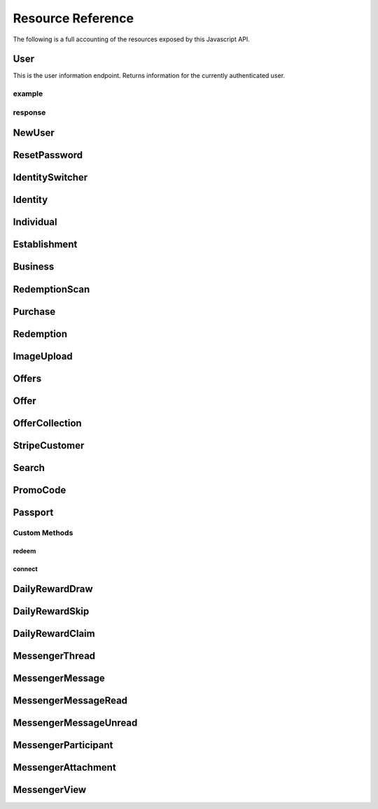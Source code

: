 .. _resources:

Resource Reference
==================

The following is a full accounting of the resources exposed by this Javascript API.

User
----

This is the user information endpoint. Returns information for the currently authenticated user.

example
+++++++

.. code-block:: js
    :linenos:

    //Get user information for the currently authenticated user
    let response = Knotis.User.retrieve()

response
++++++++

.. code-block:: json
    :linenos:

    {
        "id":"00000000-0000-0000-0000-000000000000",
        "default_identity_type":2,
        "username":"example@example.com",
        "mobile_app_installed":false,
        "user":"00000000-0000-0000-0000-000000000000",
        "default_identity":"00000000-0000-0000-0000-000000000000"
    }

NewUser
-------

ResetPassword
-------------

IdentitySwitcher
----------------

Identity
--------

Individual
----------

Establishment
-------------

Business
--------

RedemptionScan
--------------

Purchase
--------

Redemption
----------

ImageUpload
-----------

Offers
------

Offer
-----

OfferCollection
---------------

StripeCustomer
--------------

Search
------

PromoCode
---------

Passport
--------

Custom Methods
++++++++++++++

redeem
******

connect
*******

DailyRewardDraw
---------------

DailyRewardSkip
---------------

DailyRewardClaim
----------------

MessengerThread
---------------

MessengerMessage
----------------

MessengerMessageRead
--------------------

MessengerMessageUnread
----------------------

MessengerParticipant
--------------------

MessengerAttachment
-------------------

MessengerView
-------------

